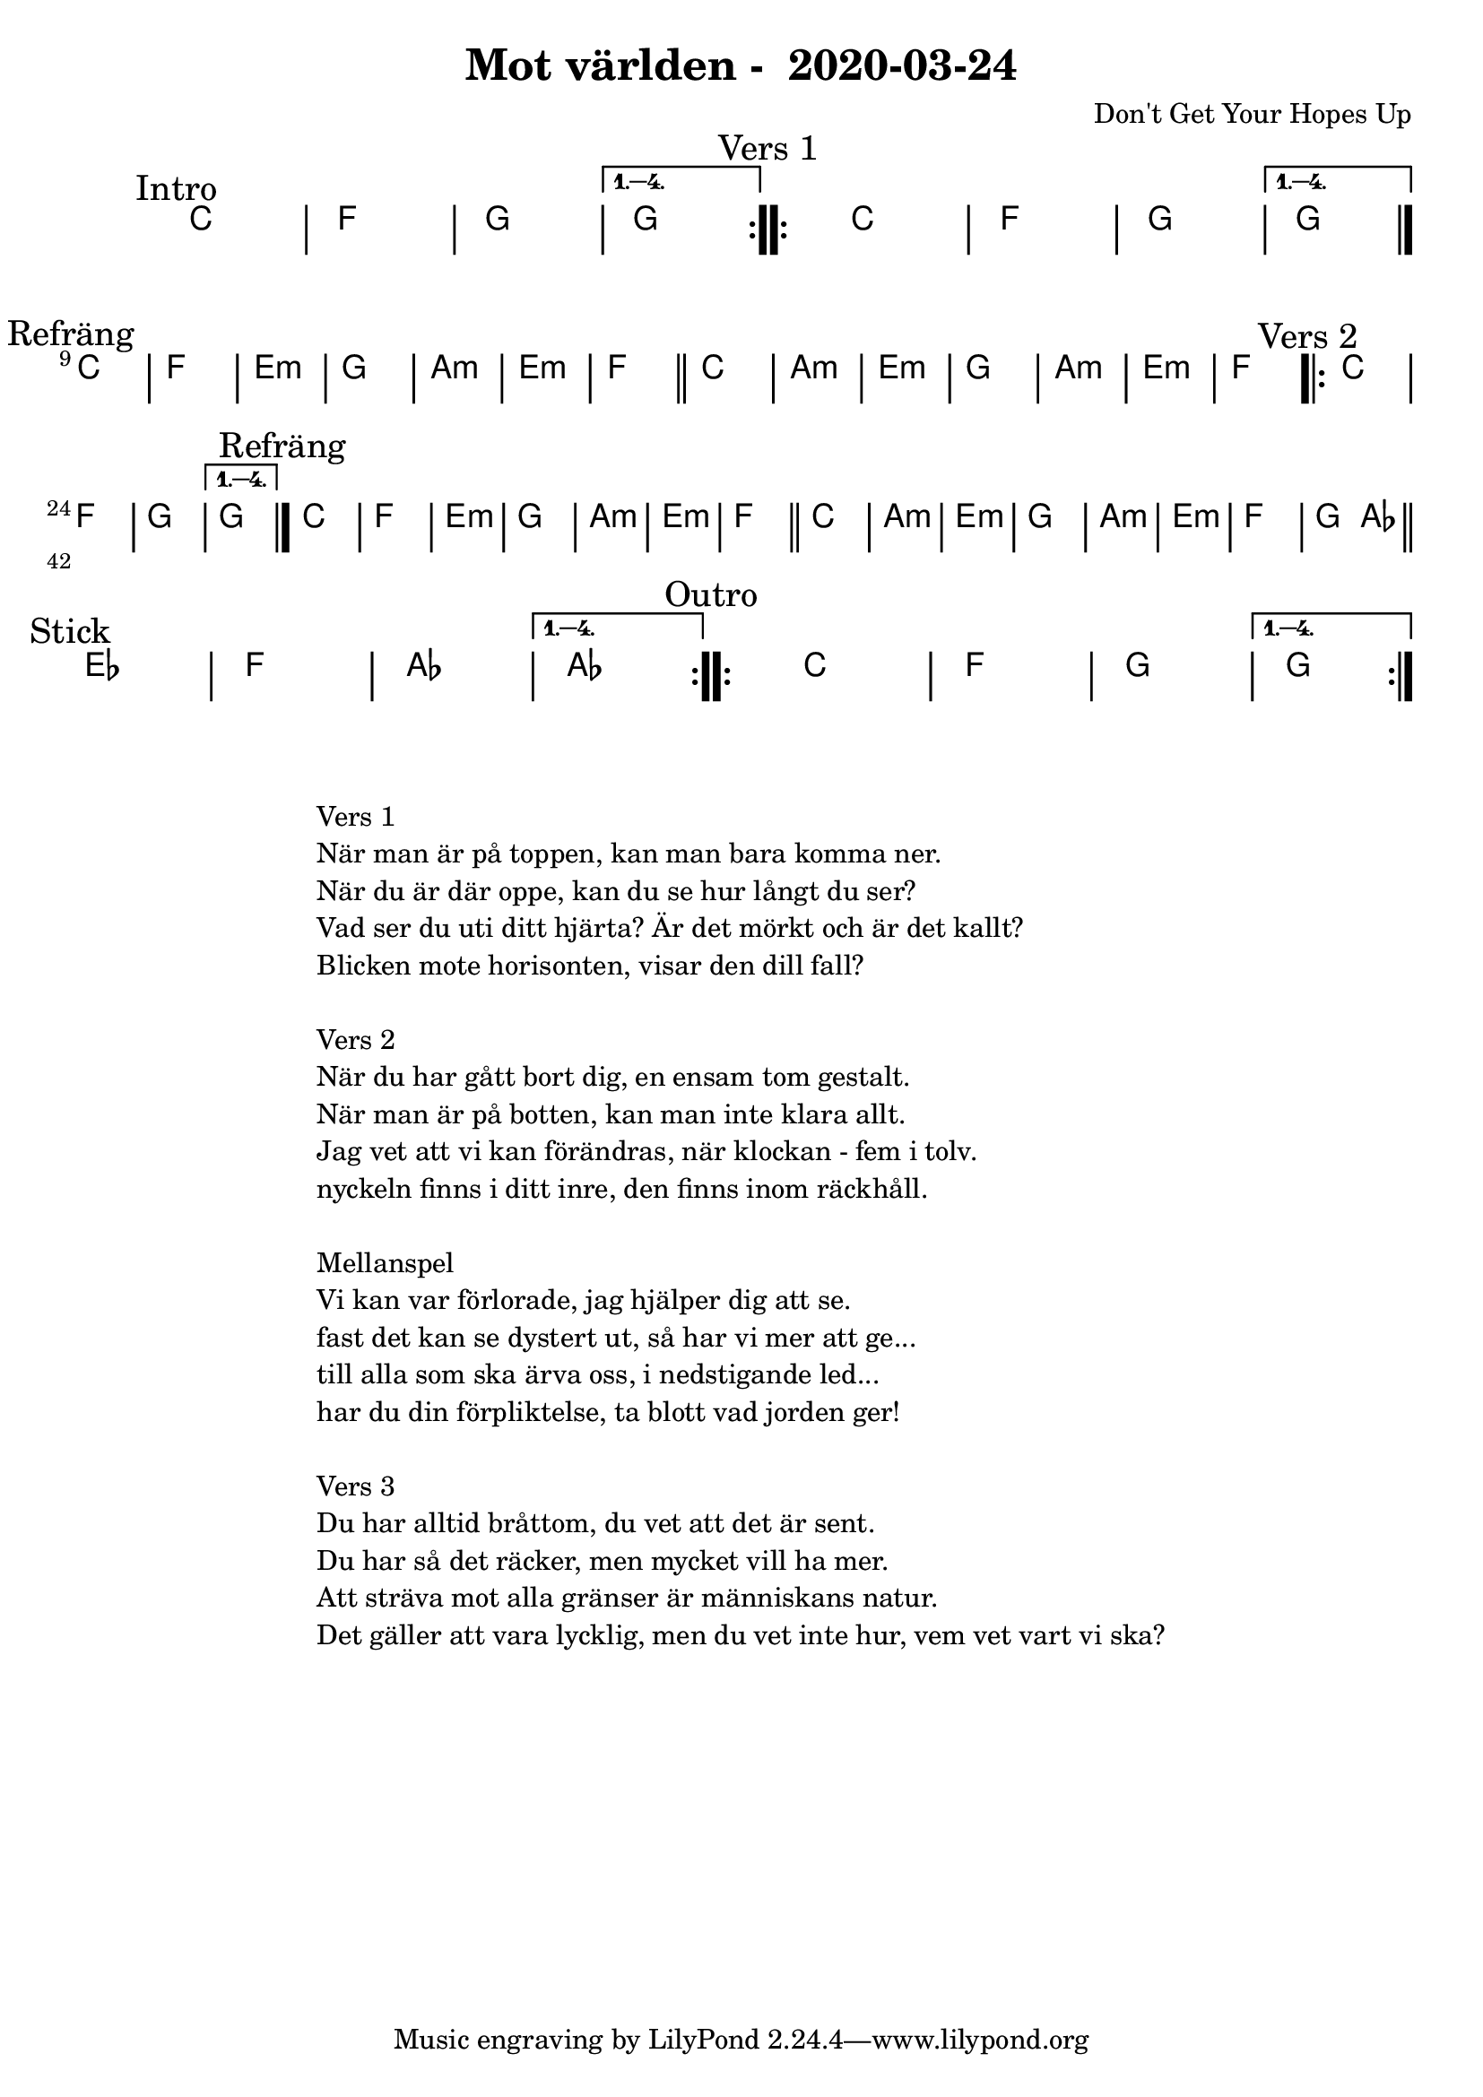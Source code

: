 %LilyBin                                                                                                                                      
\header {                                                                                                                                    
  title = "Mot världen -  2020-03-24"                                                                                                                  
  composer = "Don't Get Your Hopes Up"                                                                                                                     
}                                                                                                                                            
\version "2.18.2"                                                                                                                            
                                                                                                                                             
\score {                                                                                                                                     
\midi{}
\layout{}
 \new ChordNames \with {                                                                                                                     
  \override BarLine.bar-extent = #'(-2 . 2)                                                                                                  
  \consists "Bar_engraver" }                                                                                                                                            


\chordmode {                                                                                                                                 
  
  %aes1. ees4. f8 | f1. ees2 \bar "||"
  \mark "Intro"
  \repeat volta 4
   {c1 | f1 | g1 | }
  \alternative{
    { g  }
   }
  
  \mark "Vers 1"
    \repeat volta 4
   {c1 | f1 | g1 | }
  \alternative{
    { g \bar "|." }
   }
  \break
  \mark "Refräng"
   c1 | f | e:m | g | a:m | e:m | f \bar "||"
   c1 | a:m | e:m | g | a:m | e:m | f   

  \mark "Vers 2"
    \repeat volta 4
   {c1 | f1 | g1 | }
  \alternative{
    { g \bar "|." }
   }

  \mark "Refräng"
   c1 | f | e:m | g | a:m | e:m | f \bar "||"
   c1 | a:m | e:m | g | a:m | e:m | f   | g2 aes \bar "||"

\break
 \mark "Stick"
  \repeat volta 4
   {ees1 | f1 | aes | }
  \alternative{
   { aes}
   }

 \mark "Outro"
  \repeat volta 4
   {c1 | f1 | g1 | }
  \alternative{
    { g  }
   }
}
}

\markup {
  \fill-line {
    \column {
      \left-align {
        \line {Vers 1}
        \line { När man är på toppen, kan man bara komma ner.}
        \line { När du är där oppe, kan du se hur långt du ser? }
        \line { Vad ser du uti ditt hjärta? Är det mörkt och är det kallt? }
        \line { Blicken mote horisonten, visar den dill fall? }
        \vspace #1

        \line {Vers 2}
        \line { När du har gått bort dig, en ensam tom gestalt.}
        \line { När man är på botten, kan man inte klara allt. }
        \line { Jag vet att vi kan förändras, när klockan - fem i tolv. }
        \line { nyckeln finns i ditt inre, den finns inom räckhåll. }
        \vspace #1

        \line {Mellanspel}
        \line { Vi kan var förlorade, jag hjälper dig att se.}
        \line { fast det kan se dystert ut, så har vi mer att ge...  }
        \line { till alla som ska ärva oss, i nedstigande led... }  
        \line { har du din förpliktelse, ta blott vad jorden ger!}  
        \vspace #1

        \line {Vers 3}
        \line { Du har alltid bråttom, du vet att det är sent.}
        \line { Du har så det räcker, men mycket vill ha mer. }
        \line { Att sträva mot alla gränser är människans natur. }
        \line { Det gäller att vara lycklig, men du vet inte hur, vem vet vart vi ska? }
        \vspace #1
      }
    }
  }
}
